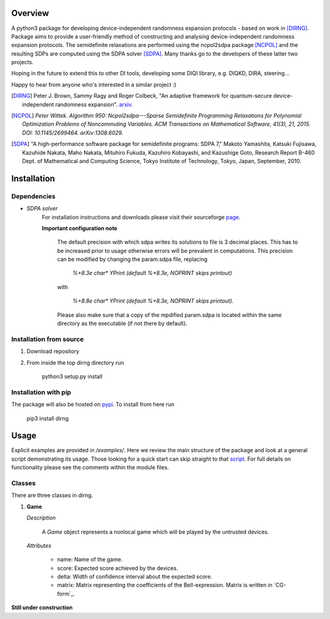 ####################
Overview
####################
A python3 package for developing device-independent randomness expansion protocols - based on work in [DIRNG]_. Package aims to provide a user-friendly method of constructing and analysing device-independent randomness expansion protocols. The semidefinite relaxations are performed using the ncpol2sdpa package [NCPOL]_ and the resulting SDPs are computed using the SDPA solver [SDPA]_. Many thanks go to the developers of these latter two projects.

Hoping in the future to extend this to other DI tools, developing some DIQI library, e.g. DIQKD, DIRA, steering...

Happy to hear from anyone who's interested in a similar project :)

.. [DIRNG] Peter J. Brown, Sammy Ragy and Roger Colbeck, "An adaptive framework for quantum-secure device-independent randomness expansion". arxiv_.
.. [NCPOL] `Peter Wittek. Algorithm 950: Ncpol2sdpa---Sparse Semidefinite Programming Relaxations for Polynomial Optimization Problems of Noncommuting Variables. ACM Transactions on Mathematical Software, 41(3), 21, 2015. DOI: 10.1145/2699464. arXiv:1308.6029.`
.. [SDPA] "A high-performance software package for semidefinite programs: SDPA 7," Makoto Yamashita, Katsuki Fujisawa, Kazuhide Nakata, Maho Nakata, Mituhiro Fukuda, Kazuhiro Kobayashi, and Kazushige Goto, Research Report B-460 Dept. of Mathematical and Computing Science, Tokyo Institute of Technology, Tokyo, Japan, September, 2010.

.. _arxiv: https://arxiv.org

####################
Installation
####################

Dependencies
------------
- *SDPA solver*  
		For installation instructions and downloads please visit their sourceforge page_.
		
		**Important configuration note**
		
			The default precision with which sdpa writes its solutions to file is 3 decimal places. This has to be increased prior to usage otherwise errors will be prevalent in computations. This precision can be modified by changing the param.sdpa file, replacing 
			
				*%+8.3e     char\*  YPrint   (default %+8.3e,   NOPRINT skips printout)*
					
			with
				
					*%+8.8e     char\*  YPrint   (default %+8.3e,   NOPRINT skips printout).*
					
			Please also make sure that a copy of the mpdified param.sdpa is located within the same directory as the executable (if not there by default).

.. _page: http://sdpa.sourceforge.net/download.html

Installation from source
------------------------
1. Download repository
2. From inside the top dirng directory run

	python3 setup.py install
	
Installation with pip
---------------------
The package will also be hosted on pypi_. To install from here run

	pip3 install dirng

.. _pypi: https://pypi.org/project/dirng/
	
#####
Usage
#####
Explicit examples are provided in */examples/*. Here we review the main structure of the package and look at a general script demonstrating its usage. Those looking for a quick start can skip straight to that script_. For full details on functionality please see the comments within the module files.

Classes
-------
There are three classes in dirng.

1.	**Game**
	
	*Description*
	
		A *Game* object represents a nonlocal game which will be played by the untrusted devices. 

	*Attributes*
		
		- name: Name of the game.
		- score: Expected score achieved by the devices.
		- delta: Width of confidence interval about the expected score.
		- matrix: Matrix representing the coefficients of the Bell-expression. Matrix is written in `CG-form`_.
		
**Still under construction**

.. _script: Hello

.. Footnote the cg-form and explain usage.
